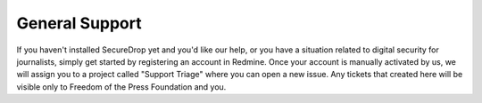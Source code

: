 .. _General Support:

General Support
===============

If you haven't installed SecureDrop yet and you'd like our help, or you
have a situation related to digital security for journalists, simply get
started by registering an account in Redmine. Once your account is
manually activated by us, we will assign you to a project called
"Support Triage" where you can open a new issue. Any tickets that
created here will be visible only to Freedom of the Press Foundation and
you.
